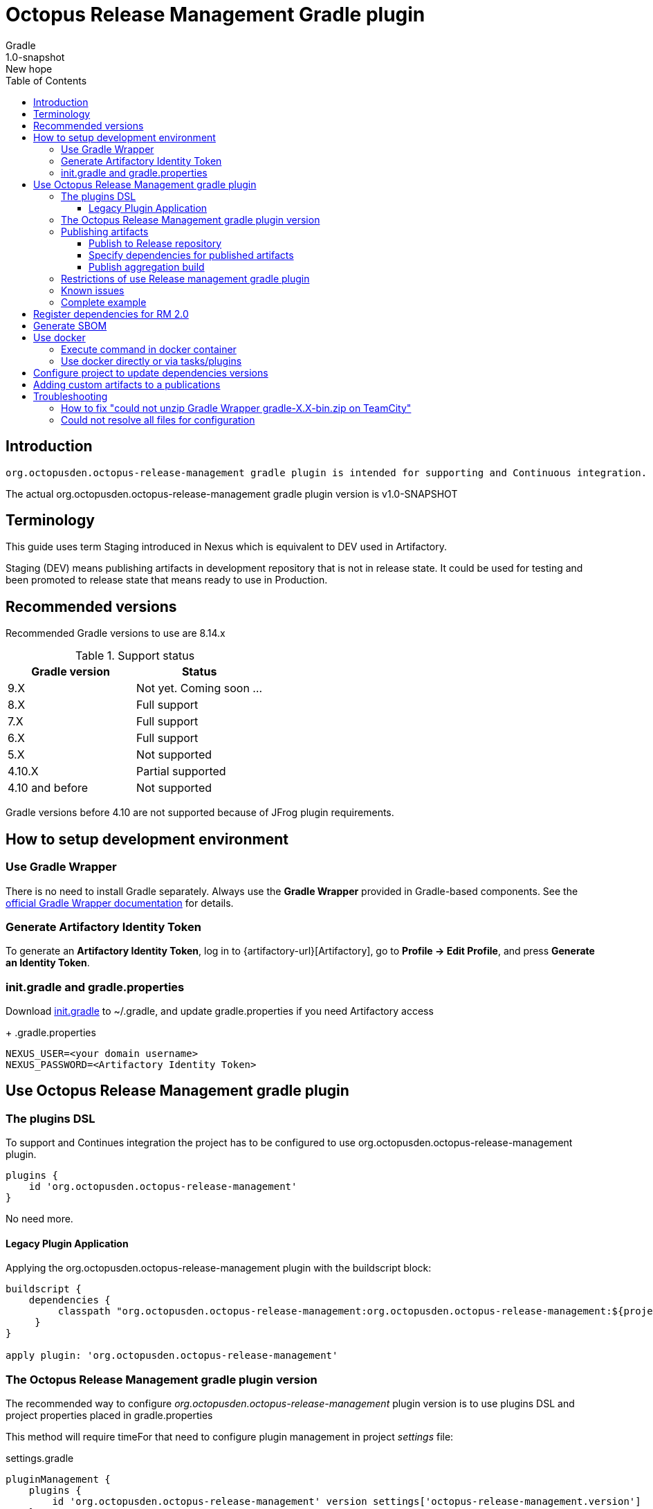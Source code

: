 :header: Octopus Release Management Gradle plugin
= {header}
Gradle
v: New hope
:toc:
:toclevels: 4
:version-label: 1.0-SNAPSHOT
:impl-logging-core:

== Introduction

 org.octopusden.octopus-release-management gradle plugin is intended for supporting and Continuous integration.


The actual org.octopusden.octopus-release-management gradle plugin version is v{version-label}

== Terminology

This guide uses term Staging introduced in Nexus which is equivalent to DEV used in Artifactory.

Staging (DEV) means publishing artifacts in development repository that is not in release state. It could be used for testing and been promoted to release state that means ready to use in Production.

== Recommended versions

Recommended Gradle versions to use are 8.14.x

.Support status
|===
|Gradle version|Status

|9.X
|Not yet. Coming soon ...

|8.X
|Full support

|7.X
|Full support

|6.X
|Full support

|5.X
|Not supported

|4.10.X
|Partial supported

|4.10 and before
|Not supported
|===

Gradle versions before 4.10 are not supported because of JFrog plugin requirements.

== How to setup development environment
=== Use Gradle Wrapper
There is no need to install Gradle separately.
Always use the *Gradle Wrapper* provided in Gradle-based components.
See the https://docs.gradle.org/current/userguide/gradle_wrapper.html[official Gradle Wrapper documentation] for details.

=== Generate Artifactory Identity Token
To generate an *Artifactory Identity Token*, log in to {artifactory-url}[Artifactory], go to *Profile → Edit Profile*, and press *Generate an Identity Token*.

=== init.gradle and gradle.properties
Download link:{init-gradle-link}[init.gradle] to ~/.gradle, and update gradle.properties if you need Artifactory access
+
.gradle.properties
----
NEXUS_USER=<your domain username>
NEXUS_PASSWORD=<Artifactory Identity Token>
----

== Use Octopus Release Management gradle plugin

=== The plugins DSL

To support and Continues integration the project has to be configured to use org.octopusden.octopus-release-management plugin.

[source,groovy]
----
plugins {
    id 'org.octopusden.octopus-release-management'
}
----

No need more.

==== Legacy Plugin Application

Applying the org.octopusden.octopus-release-management plugin with the buildscript block:

:markup-in-source: verbatim,quotes

[source,groovy,subs="attributes"]
----
buildscript {
    dependencies {
         classpath "org.octopusden.octopus-release-management:org.octopusden.octopus-release-management:${project.findProperty('octopus-release-management.version') ?: '{version-label}'}"
     }
}

apply plugin: 'org.octopusden.octopus-release-management'
----

=== The Octopus Release Management gradle plugin version

The recommended way to configure _org.octopusden.octopus-release-management_ plugin version is to use plugins DSL and project properties placed in gradle.properties

This method will require timeFor that need to configure plugin management in project _settings_ file:

.settings.gradle
[source,groovy]
----
pluginManagement {
    plugins {
        id 'org.octopusden.octopus-release-management' version settings['octopus-release-management.version']
    }
}
----

.settings.gradle.kts
[source,kotlin]
----
pluginManagement {
    plugins {
        id("org.octopusden.octopus-release-management") version(extra["octopus-release-management.version"] as String)
    }
}
----

and put property _octopus-release-management.version_ with version in the project _gradle.properties_

[subs="attributes"]
----
octopus-release-management.version={version-label}
----

=== Publishing artifacts

To publish artifacts need to apply _org.octopusden.octopus-release-management_ and maven-publish plugins and configure publishing extension.

No repository configuration is needed anymore. The plugin publishes artifacts in Staging (DEV) repository named _rnd-maven-dev-local_ by default.

.For example
[source,groovy]
----
plugins {
    id 'org.octopusden.octopus-release-management'
    id 'java-library'
}

java {
    withJavadocJar()
    withSourcesJar()
}

apply plugin: 'maven-publish'

publishing {
    publications {
        mavenJava(MavenPublication) {
            from components.java
        }
    }
}
----

.For gradle prior 6 sometimes need to declare maven repository in publishing section
[source,groovy]
----
publishing {
    publications {
        mavenJava(MavenPublication) {
            from components.java
        }
    }
}
----

==== Publish to Release repository

To publish directly to Release repository _rnd-maven-release-local_ it is required to specify Gradle project's parameter _publishToReleaseRepository_ to true

.gradle.properties
----
publishToReleaseRepository=true
----

==== Specify dependencies for published artifacts

https://docs.gradle.org/current/dsl/org.gradle.api.publish.maven.MavenPom.html[Official Gradle guide] to customize publishing pom.xml

To specify dependencies from declared configurations apply _'org.octopusden.octopus-release-management'_ plugin and use *declareDependencies* method:

[source,groovy]
----
plugins {
    id 'org.octopusden.octopus-release-management'
}
configurations {
    fc_spartak
}

dependencies {
    fc_spartak 'org.apache.logging.log4j:log4j-core:2.14.1'
}
publishing {
    publications {
        maven(MavenPublication) {
            artifact (<...>) {
                pom {
                    declareDependencies(configurations.fc_spartak)
                }
            }
        }
    }
}
----

To declare from several configurations
[source,groovy]
----
plugins {
    id 'org.octopusden.octopus-release-management'
}
configurations {
    fc_spartak
    fc_zenit
}

publishing {
    publications {
        maven(MavenPublication) {
            artifact (<...>) {
                pom {
                    declareDependencies([configurations.fc_spartak, configurations.fc_zenit])
                }
            }
        }
    }
}
----

==== Publish aggregation build

To publish aggregation build the project has to be configured to publish artifacts from configurations.

The artifacts' configurations has to be specified in project properties.

.gradle.properties
----
com.jfrog.artifactory.publishConfigs=<project configurations>
----

Each publish has to use unique build name specified via _buildInfo.build.name_ parameter:

----
-PbuildInfo.build.name=%UNIQUE_ARTIFACTORY_BUILD_NAME%
----

On release step each published build has to be promoted.

For more details please google for "Artifactory aggregation build publishing" and "Configure to skip publish pom"

Short brief:

Aggregation build is a build executed several times. For example: platform dependent libs build, for example Linux and Windows. That build is executed twice on Windows and Linux agents to build and publish artifacts.

Configure project to publish aggregation build:

Declare _builds_ configuration's artifacts to be published:

.gradle.properties
----
com.jfrog.artifactory.publishConfigs=builds
----

Configure artifacts to publish:

.build.gradle
[source,groovy]
----
plugins {
    id 'org.octopusden.octopus-release-management'
    id 'maven-publish'
}

configurations {
    builds
}

def libArtifact = artifacts.add('builds', file('gradle.properties')) {
    name project.name
    type 'properties'
    extension 'properties'
    classifier CLASSIFIER
}

publishing {
    publications {
        main(MavenPublication) {
            artifact libArtifact
        }
    }
}
----

Use project parameter _CLASSIFIER_ to specify platform build:

----
gradlew -PCLASSIFIER=win publish
gradlew -PCLASSIFIER=nix publish
----

=== Restrictions of use Release management gradle plugin

. Should be used with gradle 6 and next
. The _io.spring.dependency-management_ is not supported in the legacy projects. Use platform dependency management instead of

.For example, depends on spring boot
[source,groovy]
----
plugins {
    id 'org.springframework.boot'
}
dependencies {
    implementation platform("org.springframework.boot:spring-boot-dependencies:${project['spring-boot.version']}")
    implementation 'org.springframework.boot:spring-boot-starter-web'
}
----

.Example depends on JUnit5
[source,groovy]
----
dependencies {
    testCompile  enforcedPlatform("org.junit:junit-bom:${project.'junit-jupiter.version'}")
    testCompile "org.junit.jupiter:junit-jupiter-engine"
}
test {
    useJUnitPlatform()
}
----

=== Known issues

. NPE on publish
+
Check that parallel task execution is disabled. Parallel execution results in wrong task order execution (a publish task is executed before openStagingRepository).

. Unable to publish artifact
+
If TeamCity project build configuration is not based on standard templates and is used gradle 6 and next then the publishing artifact may fail due to the https://issues.sonatype.org/browse/MVNCENTRAL-5276[Bug: Validation should support SHA256 and SHA512 checksums]
.To bypass problem need to specify below parameter to the gradle runner
----
-Dorg.gradle.internal.publish.checksums.insecure=true
----

=== Complete example

.gradle.properties
[subs="attributes"]
----
octopus-release-management.version={version-label}
kotlin.version=1.3.70
spring-boot.version=2.2.5.RELEASE
platform-utils.version=1.2.687
----

.settings.gradle
[source,groovy]
----
pluginManagement {
    plugins {
        id 'org.octopusden.octopus-release-management' version settings['octopus-release-management.version']
        id 'org.jetbrains.kotlin.jvm'            version settings['kotlin.version']
        id 'org.springframework.boot'            version settings['spring-boot.version']
    }
}
----

.build.gradle
[source,groovy,subs="attributes+"]
----
plugins {
    id 'org.octopusden.octopus-release-management'
    id 'java-library'
    id 'org.springframework.boot'
    id 'org.jetbrains.kotlin.jvm'
}

dependencies {
    implementation platform("org.springframework.boot:spring-boot-dependencies:${project['spring-boot.version']}")
    annotationProcessor 'org.springframework.boot:spring-boot-configuration-processor'
    implementation 'org.springframework.boot:spring-boot-starter-web'
    implementation 'org.springframework.boot:spring-boot-starter-security'
    implementation 'org.springframework.security:spring-security-oauth2-jose'
    implementation 'org.springframework.security:spring-security-oauth2-client'
    implementation "org.jetbrains.kotlin:kotlin-stdlib-jdk8"
}

jar {
    enabled = true
}

bootJar {
    enabled = false
}

java {
    withJavadocJar()
    withSourcesJar()
}

apply plugin: 'maven-publish'

publishing {
    publications {
        mavenJava(MavenPublication) {
            from components.java
        }
    }
}
----

== Register dependencies for RM 2.0

The _'org.octopusden.octopus-release-management'_ Gradle plugin includes all required functionality

No additional plugin applying is needed.

Release management gradle plugin adds all dependencies which are included to distribution and filtered by groups used in the Company.

The outcome is a list of dependencies that will be stored in the *DEPENDENCIES* parameter of the TeamCity build.

The release dependencies registration can be done in three ways: automatically, based on explicit configuration, or using a combination of both.

* The automatic registration is triggered when the property '*-PincludeAllDependencies*' is set. This means that all direct and transitive dependencies of a project will be included automatically. The dependency resolution is based on standard Gradle mechanisms.

* For explicit configuration, the *releaseDependencies* section of the *releaseManagement* extension is used. Here, you can specify the components and their versions that you want to include as dependencies.

.E.g. Groovy build.gradle
[source,groovy]
----
plugins {
    id 'org.octopusden.octopus-release-management'
}

releaseManagement {
    releaseDependencies {
        component name: "deployer", version: project.'deployer.version'
        component name: "deployerDSL", version: project.'deployer.dsl.version'
    }
}
----

.E.g. Kotlin build.gradle.kts
[source,kotlin]
----
plugins {
    id 'org.octopusden.octopus-release-management'
}

releaseManagement {
    releaseDependencies(
        mapOf("name" to "deployer", "version" to project.properties["deployer.version"]),
        mapOf("name" to "deployerDSL", "version" to project.properties["deployer.dsl.version"]),
    )
}
----

.Supported formats:
* component name: "componentName", version: "1.0"
* component "componentName:version"

== Generate SBOM

The _'org.octopusden.octopus-release-management'_ Gradle plugin is able to create an aggregate of all direct and transitive dependencies of a project and generate a valid CycloneDX SBOM. CycloneDX is a lightweight software bill of materials (SBOM) specification designed for use in application security contexts and supply chain component analysis. For enable generation provide '-Pcyclonedx.skip=false'. File will appear in 'build/generated-resources/sbom' directory.

== Use docker

Supported from 1.0.255

Supported platforms: Windows, RHEL 7/8

=== Execute command in docker container

Use _com.platformlib.plugins.gradle.wrapper.task.DockerTask_ task to execute command in docker container.

.E.g. execution command in docker container
[source,groovy]
----
plugins {
    id 'org.octopusden.octopus-release-management'
}

task buildGoApplication(type: com.platformlib.plugins.gradle.wrapper.task.DockerTask) {
    outputs.file("$buildDir/go-out/go-app")
    image = 'golang:1.17.0-alpine3.14'
    workDir = '/src'
    dockerOptions = ['--network', 'host']
    bindMounts = ["${file('src/main/go')}:/src", "$buildDir/go-out:/out", "$buildDir/go-cache:/.cache"]
    commandAndArguments = ['go', 'build', '-o', '/out/go-app']
}
----

If there are several tasks use the same configuration then it could be configured via _platformDockerWrapper_ extension.

.E.g. execution few commands in docker container, re-use go-cache between executions
[source,groovy,subs="attributes"]
----
plugins {
  id 'org.octopusden.octopus-release-management'
}

ext {
  repository = "git.domain.corp/system/test-agent"
}

platformDockerWrapper {
    image = '{docker-registry}/platform/go-build:1.1.7'
    workDir = '/buildDir'
    dockerOptions = ['--network', 'host']
    bindMounts = ["$rootDir:/project/src/${repository}.git", "$buildDir:/buildDir", "$buildDir/deps/:/deps", "$buildDir/go-cache:/.cache"]
    env = ["GOPATH": "/go:/deps:/project"]
    commandAndArguments = ['go', 'build', "-ldflags=-s -w -X git.domain.corp/system/golib.git/srv.Version=${project.version}"]
}

task buildLinuxGoApplication(type: com.platformlib.plugins.gradle.wrapper.task.DockerTask, dependsOn: unpackDependencies) {
    outputs.file("$buildDir/test-agent")
    commandAndArguments += ['-o', 'test-agent', "${repository}.git/cmd/test-agent"]
}

task buildWinGoApplication(type: com.platformlib.plugins.gradle.wrapper.task.DockerTask, dependsOn: unpackDependencies) {
    outputs.file("$buildDir/test-agent.exe")
    env += ['GOARCH': 'amd64', 'GOOS': 'windows', 'CXX': 'x86_64-w64-mingw32-g++', 'CC': 'x86_64-w64-mingw32-gcc', 'CGO_ENABLED': '1']
    commandAndArguments += ['-o', 'test-agent.exe', "${repository}.git/cmd/test-agent"]
}
----

The task outputs' could be used as source for artifact publishing

.Full limited example:
[source,groovy,subs="attributes"]
----
plugins {
  id 'base'
  id 'maven-publish'
  id 'org.octopusden.octopus-release-management'
}

ext {
  repository = "git.domain.corp/system/test-agent"
}

platformDockerWrapper {
    image = '{docker-registry}/platform/go-build:1.1.7'
    workDir = '/buildDir'
    dockerOptions = ['--network', 'host']
    bindMounts = ["$rootDir:/project/src/${repository}.git", "$buildDir:/buildDir", "$buildDir/deps/:/deps", "$buildDir/go-cache:/.cache"]
    env = ["GOPATH": "/go:/deps:/project"]
    commandAndArguments = ['go', 'build', "-ldflags=-s -w -X git.domain.corp/system/golib.git/srv.Version=${project.version}"]
}

group = "org.octopusden.test"

configurations {
  go_compile
}

dependencies {
  go_compile "{golang-commons}"
}

// Short version of the task (it doesn't do what it should do)
task unpackDependencies(type: Copy) {
  from zipTree(configurations.go_compile.singlefile)
  into "$buildDir/deps/src"
}

task buildLinuxGoApplication(type: com.platformlib.plugins.gradle.wrapper.task.DockerTask, dependsOn: unpackDependencies) {
    outputs.file("$buildDir/test-agent")
    commandAndArguments += ['-o', 'test-agent', "${repository}.git/cmd/test-agent"]
}

task linuxZip(type: Zip, dependsOn: buildLinuxGoApplication) {
  archiveName = "test-agent-linux.zip"
  destinationDir = file(buildDir)
  from(buildLinuxGoApplication) {
    fileMode 0755
  }
}

publishing {
  publications {
    maven(MavenPublication) {
      artifact(linuxZip) {
        classifier "linux"
        extension "zip"
      }
    }
  }
}

assemble {
  dependsOn = [linuxZip]
}
----

=== Use docker directly or via tasks/plugins

If project uses docker directly or via task/plugins that don't support pulling docker images with Gradle https://docs.gradle.org/current/userguide/command_line_interface.html#sec:command_line_execution_options[--dry-run] execution option then the project has to be configured to do not use dry run mode in the legacy projects.
For more details please visit to wiki page of Automation Tool.

== Configure project to update dependencies versions

The project can be configured for auto updating used components' dependencies versions.

Auto update configured is done via autoUpdateDependencies extension which is applied by _org.octopusden.octopus-release-management_ gradle plugin:

.use component(<Map>) method:
[source,groovy]
----
autoUpdateDependencies {
    component(name: 'component key', projectProperty: 'gradle project property')
}
----

.use groovy DSL:
[source,groovy]
----
autoUpdateDependencies {
    component {
        name 'component key'
        projectProperty 'gradle project property'
    }
}
----

Available attributes:
[cols="1,1"]
|===
|Attribute |Description

|name
|Component name, e.g. myapp

|projectProperty
|Project property stored in gradle.properties where is stored dependency version, e.g. platform-utils.version

|versionRange
|Version range restriction for updating, e.g. (1.1,)
|===

== Adding custom artifacts to a publications

Official Gradle guide https://docs.gradle.org/current/userguide/publishing_customization.html#sec:publishing_custom_artifacts_to_maven[Gradle customizing publishing]

To publish custom artifact:

. Create configuration
. Add artifact to configuration
. Specify artifact in publications section

.Create configuration (groovy):
[source,groovy]
----
configurations {
    builds
}
----

.Add artifact to configuration (groovy):
[source,groovy]
----
def customArtifact = artifacts.add('builds', customArtifactTask.outputs.files.singleFile) {
    name 'custom'
    type 'zip'
    extension 'zip'
    builtBy 'customArtifactTask'
}
----

.Specify artifact in publications section (groovy):
[source,groovy]
----
publishing {
    publications {
        main(MavenPublication) {
            artifact customArtifact
        }
    }
}
----

.Full example (groovy):
[source,groovy]
----
plugins {
    id 'base'
    id 'maven-publish'
}

group = 'org.octopusden.example'

configurations {
    example
}

task customZip(type: Zip) {
    archiveFileName = 'example.zip'
    from (rootDir) {
        include 'build.gradle'
    }
    destinationDirectory = buildDir
}

def customArtifact = artifacts.add('example', customZip.outputs.files.singleFile) {
    name 'example'
    type 'zip'
    extension 'zip'
    builtBy 'customZip'
}

publishing {
    publications {
        main(MavenPublication) {
            artifact customArtifact
        }
    }
}
----

== Troubleshooting

=== How to fix "could not unzip Gradle Wrapper gradle-X.X-bin.zip on TeamCity"

Apply following workaround in gradle.properties

.Example for Gradle 6.3
----
distributionUrl=https\://services.gradle.org/distributions/gradle-6.3-all.zip
----

=== Could not resolve all files for configuration

The build fails due to unresolved dependencies and only local maven repository is scanned.

.Set on TeamCity build configuration
----
-Dmaven.repo.local=
----

.or exclude local maven repositories
----
repositories.removeIf {it.name == "MavenLocal"}
----

Google for discussion "Gradle build fails due to unresolved dependency"
